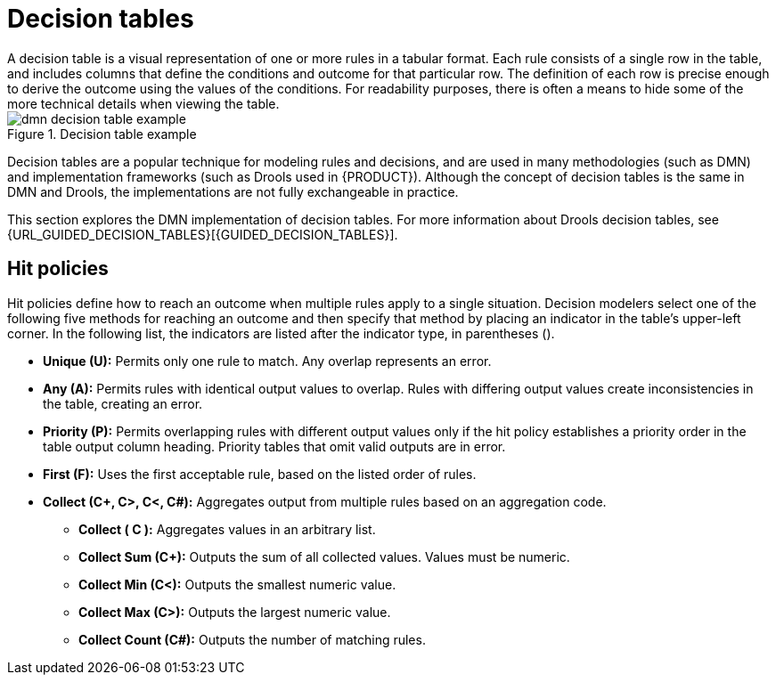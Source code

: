 [id='dmn-decision-tables-ref']
= Decision tables
A decision table is a visual representation of one or more rules in a tabular format.  Each rule consists of a single row in the table, and includes columns that define the conditions and outcome for that particular row.  The definition of each row is precise enough to derive the outcome using the values of the conditions.  For readability purposes, there is often a means to hide some of the more technical details when viewing the table.

.Decision table example
image::dmn-decision-table-example.png[]

Decision tables are a popular technique for modeling rules and decisions, and are used in many methodologies (such as DMN) and implementation frameworks (such as Drools used in {PRODUCT}). Although the concept of decision tables is the same in DMN and Drools, the implementations are not fully exchangeable in practice.

This section explores the DMN implementation of decision tables. For more information about Drools decision tables, see {URL_GUIDED_DECISION_TABLES}[{GUIDED_DECISION_TABLES}].

== Hit policies
Hit policies define how to reach an outcome when multiple rules apply to a single situation. Decision modelers select one of the following five methods for reaching an outcome and then specify that method by placing an indicator in the table’s upper-left corner. In the following list, the indicators are listed after the indicator type, in parentheses ().

* *Unique (U):* Permits only one rule to match. Any overlap represents an error.
* *Any (A):* Permits rules with identical output values to overlap. Rules with differing output values create inconsistencies in the table, creating an error.
* *Priority (P):* Permits overlapping rules with different output values only if the hit policy establishes a priority order in the table output column heading. Priority tables that omit valid outputs are in error.
* *First (F):* Uses the first acceptable rule, based on the listed order of rules.
* *Collect (C+, C>, C<, C#):* Aggregates output from multiple rules based on an aggregation code.
** *Collect ( C ):* Aggregates values in an arbitrary list.
** *Collect Sum (C+):* Outputs the sum of all collected values. Values must be numeric.
** *Collect Min (C<):* Outputs the smallest numeric value.
** *Collect Max (C>):* Outputs the largest numeric value.
** *Collect Count (C#):* Outputs the number of matching rules.
